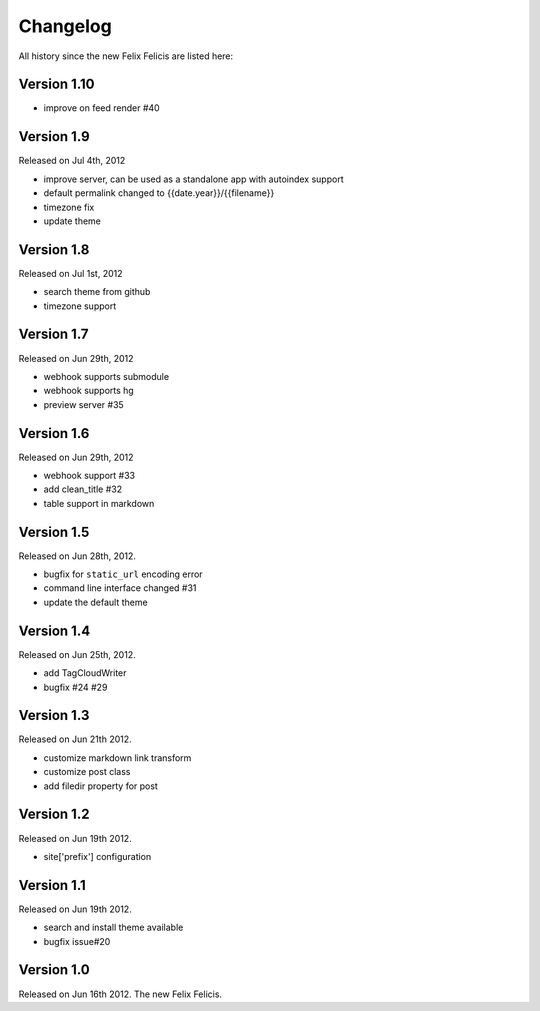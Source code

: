 Changelog
===========

All history since the new Felix Felicis are listed here:


Version 1.10
-------------

+ improve on feed render #40


Version 1.9
------------

Released on Jul 4th, 2012

+ improve server, can be used as a standalone app with autoindex support
+ default permalink changed to {{date.year}}/{{filename}}
+ timezone fix
+ update theme


Version 1.8
------------

Released on Jul 1st, 2012

+ search theme from github
+ timezone support


Version 1.7
------------

Released on Jun 29th, 2012

+ webhook supports submodule
+ webhook supports hg
+ preview server #35


Version 1.6
------------

Released on Jun 29th, 2012

+ webhook support #33
+ add clean_title #32
+ table support in markdown


Version 1.5
------------

Released on Jun 28th, 2012.

+ bugfix for ``static_url`` encoding error
+ command line interface changed #31
+ update the default theme


Version 1.4
------------

Released on Jun 25th, 2012.

+ add TagCloudWriter
+ bugfix #24 #29


Version 1.3
-------------

Released on Jun 21th 2012.

+ customize markdown link transform
+ customize post class
+ add filedir property for post


Version 1.2
-------------

Released on Jun 19th 2012.

+ site['prefix'] configuration


Version 1.1
-------------

Released on Jun 19th 2012.

+ search and install theme available
+ bugfix issue#20

Version 1.0
-------------

Released on Jun 16th 2012. The new Felix Felicis.
